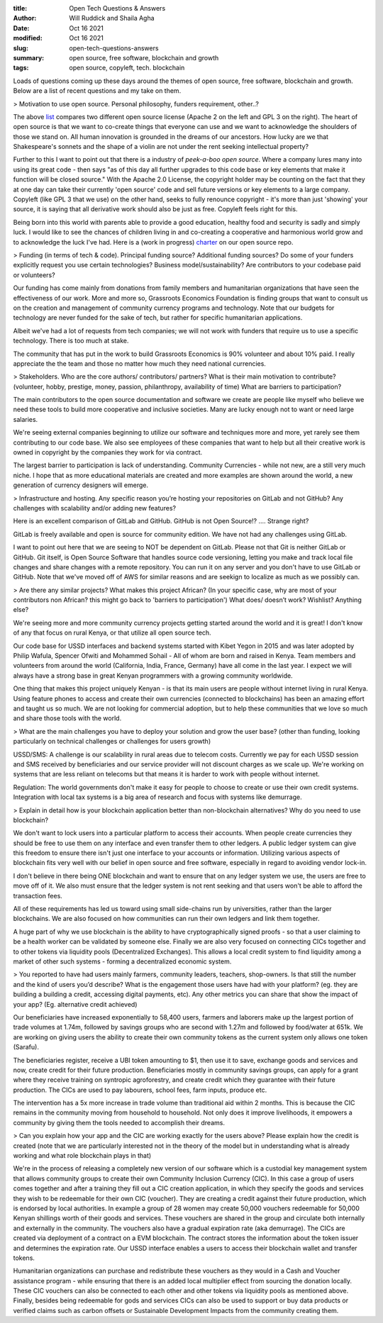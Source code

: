 :title: Open Tech Questions & Answers
:author: Will Ruddick and Shaila Agha
:date: Oct 16 2021
:modified: Oct 16 2021
:slug: open-tech-questions-answers

:summary: open source, free software, blockchain and growth
:tags: open source, copyleft, tech. blockchain

Loads of questions coming up these days around the themes of open source, free software, blockchain and growth. Below are a list of recent questions and my take on them.

> Motivation to use open source. Personal philosophy, funders requirement, other..?



.. image:: images/blog/open-tech-questions-answers1.webp


	   
The above `list <https://www.thehyve.nl/articles/open-source-software-licenses-part-2>`_ compares two different open source license (Apache 2 on the left and GPL 3 on the right). The heart of open source is that we want to co-create things that everyone can use and we want to acknowledge the shoulders of those we stand on. All human innovation is grounded in the dreams of our ancestors. How lucky are we that Shakespeare's sonnets and the shape of a violin are not under the rent seeking intellectual property?

Further to this I want to point out that there is a industry of *peek-a-boo open source*. Where a company lures many into using its great code - then says "as of this day all further upgrades to this code base or key elements that make it function will be closed source." With the Apache 2.0 License, the copyright holder may be counting on the fact that they at one day can take their currently 'open source' code and sell future versions or key elements to a large company. Copyleft (like GPL 3 that we use) on the other hand, seeks to fully renounce copyright - it's more than just 'showing' your source, it is saying that all derivative work should also be just as free. Copyleft feels right for this.

Being born into this world with parents able to provide a good education, healthy food and security is sadly and simply luck. I would like to see the chances of children living in and co-creating a cooperative and harmonious world grow and to acknowledge the luck I've had. Here is a (work in progress) `charter <https://gitlab.com/grassrootseconomics/cic-docs/-/blob/master/cic-charter.md>`_ on our open source repo.	   

> Funding (in terms of tech & code). Principal funding source? Additional funding sources? Do some of your funders explicitly request you use certain technologies? Business model/sustainability? Are contributors to your codebase paid or volunteers?


Our funding has come mainly from donations from family members and humanitarian organizations that have seen the effectiveness of our work. More and more so, Grassroots Economics Foundation is finding groups that want to consult us on the creation and management of community currency programs and technology. Note that our budgets for technology are never funded for the sake of tech, but rather for specific humanitarian applications.

Albeit we've had a lot of requests from tech companies; we will not work with funders that require us to use a specific technology. There is too much at stake.

The community that has put in the work to build Grassroots Economics is 90% volunteer and about 10% paid. I really appreciate the the team and those no matter how much they need national currencies.

> Stakeholders. Who are the core authors/ contributors/ partners? What is their main motivation to contribute? (volunteer, hobby, prestige, money, passion, philanthropy, availability of time) What are barriers to participation?


The main contributors to the open source documentation and software we create are people like myself who believe we need these tools to build more cooperative and inclusive societies. Many are lucky enough not to want or need large salaries. 

We're seeing external companies beginning to utilize our software and techniques more and more, yet rarely see them contributing to our code base. We also see employees of these companies that want to help but all their creative work is owned in copyright by the companies they work for via contract.

The largest barrier to participation is lack of understanding. Community Currencies - while not new, are a still very much niche. I hope that as more educational materials are created and more examples are shown around the world, a new generation of currency designers will emerge. 

> Infrastructure and hosting. Any specific reason you’re hosting your repositories on GitLab and not GitHub? Any challenges with scalability and/or adding new features?

Here is an excellent comparison of GitLab and GitHub. GitHub is not Open Source!? .... Strange right?

GitLab is freely available and open is source for community edition. We have not had any challenges using GitLab.

I want to point out here that we are seeing to NOT be dependent on GitLab. Please not that Git is neither GitLab or GitHub. Git itself, is Open Source Software that handles source code versioning, letting you make and track local file changes and share changes with a remote repository. You can run it on any server and you don't have to use GitLab or GitHub. Note that we've moved off of AWS for similar reasons and are seekign to localize as much as we possibly can.

> Are there any similar projects? What makes this project African? (In your specific case, why are most of your contributors non African? this might go back to 'barriers to participation') What does/ doesn’t work? Wishlist? Anything else?


We're seeing more and more community currency projects getting started around the world and it is great! I don't know of any that focus on rural Kenya, or that utilize all open source tech.

Our code base for USSD interfaces and backend systems started with Kibet Yegon in 2015 and was later adopted by Philip Wafula, Spencer Ofwiti and Mohammed Sohail - All of whom are born and raised in Kenya. Team members and volunteers from around the world (California, India, France, Germany) have all come in the last year. I expect we will always have a strong base in great Kenyan programmers with a growing community worldwide.

One thing that makes this project uniquely Kenyan - is that its main users are people without internet living in rural Kenya. Using feature phones to access and create their own currencies (connected to blockchains) has been an amazing effort and taught us so much. We are not looking for commercial adoption, but to help these communities that we love so much and share those tools with the world.

> What are the main challenges you have to deploy your solution and grow the user base? (other than funding, looking particularly on technical challenges or challenges for users growth)


USSD/SMS: A challenge is our scalability in rural areas due to telecom costs. Currently we pay for each USSD session and SMS received by beneficiaries and our service provider will not discount charges as we scale up. We're working on systems that are less reliant on telecoms but that means it is harder to work with people without internet.

Regulation: The world governments don't make it easy for people to choose to create or use their own credit systems. Integration with local tax systems is a big area of research and focus with systems like demurrage.

> Explain in detail how is your blockchain application better than non-blockchain alternatives? Why do you need to use blockchain?

We don't want to lock users into a particular platform to access their accounts. When people create currencies they should be free to use them on any interface and even transfer them to other ledgers. A public ledger system can give this freedom to ensure there isn't just one interface to your accounts or information. Utilizing various aspects of blockchain fits very well with our belief in open source and free software, especially in regard to avoiding vendor lock-in. 

I don't believe in there being ONE blockchain and want to ensure that on any ledger system we use, the users are free to move off of it. We also must ensure that the ledger system is not rent seeking and that users won't be able to afford the transaction fees.

All of these requirements has led us toward using small side-chains run by universities, rather than the larger blockchains. We are also focused on how communities can run their own ledgers and link them together.

A huge part of why we use blockchain is the ability to have cryptographically signed proofs - so that a user claiming to be a health worker can be validated by someone else. Finally we are also very focused on connecting CICs together and to other tokens via liquidity pools (Decentralized Exchanges). This allows a local credit system to find liquidity among a market of other such systems - forming a decentralized economic system.

> You reported to have had users mainly farmers, community leaders, teachers, shop-owners. Is that still the number and the kind of users you’d describe? What is the engagement those users have had with your platform? (eg. they are building a building a credit, accessing digital payments, etc). Any other metrics you can share that show the impact of your app? (Eg. alternative credit achieved)


Our beneficiaries have increased exponentially to 58,400 users, farmers and laborers make up the largest portion of trade volumes at 1.74m, followed by savings groups who are second with 1.27m and followed by food/water at 651k. We are working on giving users the ability to create their own community tokens as the current system only allows one token (Sarafu).

The beneficiaries register, receive a UBI token amounting to $1, then use it to save, exchange goods and services and now, create credit for their future production. Beneficiaries mostly in community savings groups, can apply for a grant where they receive training on syntropic agroforestry, and create credit which they guarantee with their future production.  The CICs are used to pay labourers, school fees, farm inputs, produce etc. 

The intervention has a 5x more increase in trade volume than traditional aid within 2 months. This is because the CIC remains in the community moving from household to household. Not only does it improve livelihoods, it empowers a community by giving them the tools needed to accomplish their dreams. 

> Can you explain how your app and the CIC are working exactly for the users above? Please explain how the credit is created (note that we are particularly interested not in the theory of the model but in understanding what is already working and what role blockchain plays in that)


We're in the process of releasing a completely new version of our software which is a custodial key management system that allows community groups to create their own Community Inclusion Currency (CIC). In this case a group of users comes together and after a training they fill out a CIC creation application, in which they specify the goods and services they wish to be redeemable for their own CIC (voucher). They are creating a credit against their future production, which is endorsed by local authorities. In example a group of 28 women may create 50,000 vouchers redeemable for 50,000 Kenyan shillings worth of their goods and services. These vouchers are shared in the group and circulate both internally and externally in the community. The vouchers also have a gradual expiration rate (aka demurrage). The CICs are created via deployment of a contract on a EVM blockchain. The contract stores the information about the token issuer and determines the expiration rate. Our USSD interface enables a users to access their blockchain wallet and transfer tokens.

Humanitarian organizations can purchase and redistribute these vouchers as they would in a Cash and Voucher assistance program - while ensuring that there is an added local multiplier effect from sourcing the donation locally. These CIC vouchers can also be connected to each other and other tokens via liquidity pools as mentioned above. Finally, besides being redeemable for gods and services CICs can also be used to support or buy data products or verified claims such as carbon offsets or Sustainable Development Impacts from the community creating them.

